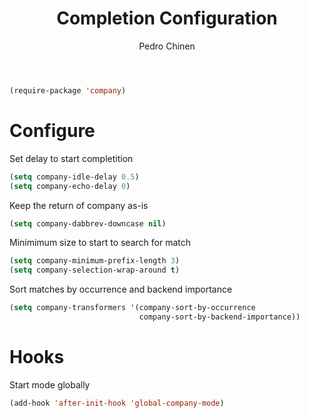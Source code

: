 #+TITLE:        Completion Configuration
#+AUTHOR:       Pedro Chinen
#+EMAIL:        ph.u.chinen@gmail.com
#+DATE-CREATED: [2019-09-22 dom]
#+DATE-UPDATED: [2019-09-22 dom]

#+BEGIN_SRC emacs-lisp
  (require-package 'company)
#+END_SRC

* Configure
:PROPERTIES:
:ID:       a572722d-0e69-449f-9571-b801880ecd7e
:END:

Set delay to start completition
#+BEGIN_SRC emacs-lisp
  (setq company-idle-delay 0.5)
  (setq company-echo-delay 0)

#+END_SRC

Keep the return of company as-is
#+BEGIN_SRC emacs-lisp
  (setq company-dabbrev-downcase nil)

#+END_SRC

Minimimum size to start to search for match
#+BEGIN_SRC emacs-lisp
  (setq company-minimum-prefix-length 3)
  (setq company-selection-wrap-around t)

#+END_SRC

Sort matches by occurrence and backend importance
#+BEGIN_SRC emacs-lisp
  (setq company-transformers '(company-sort-by-occurrence
                               company-sort-by-backend-importance))

#+END_SRC

* Hooks
:PROPERTIES:
:ID:       31d817f0-e087-4bf4-b94e-537070ceae87
:END:

Start mode globally
#+BEGIN_SRC emacs-lisp
  (add-hook 'after-init-hook 'global-company-mode)

#+END_SRC



